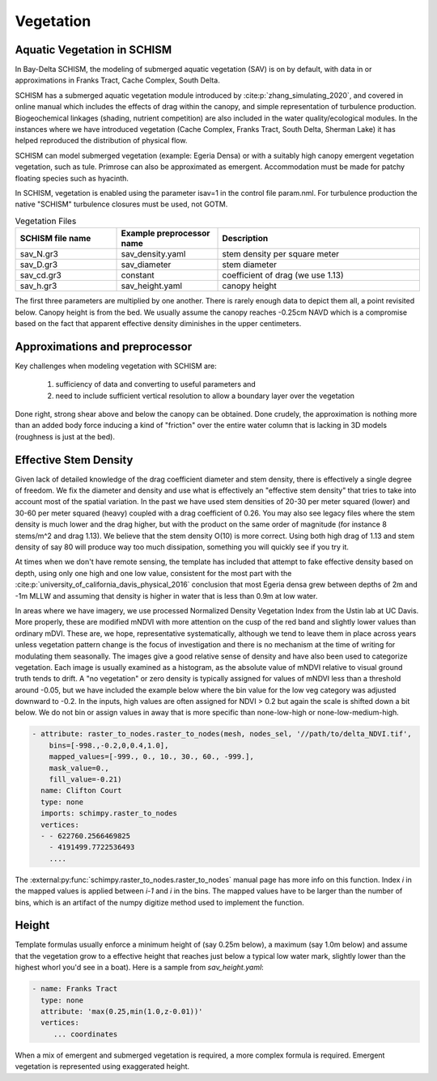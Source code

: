 

==========
Vegetation
==========

Aquatic Vegetation in SCHISM
^^^^^^^^^^^^^^^^^^^^^^^^^^^^
In Bay-Delta SCHISM, the modeling of submerged aquatic vegetation (SAV)
is on by default, with data in or approximations in 
Franks Tract, Cache Complex, South Delta.

SCHISM has a submerged aquatic vegetation module  introduced by :cite:p:`zhang_simulating_2020`, and covered in 
online manual which includes the effects of drag within the canopy, 
and simple representation of turbulence production. Biogeochemical linkages (shading, nutrient competition) are also included 
in the water quality/ecological modules. In the instances where we have introduced vegetation (Cache Complex, Franks Tract, South Delta, Sherman Lake)  it has helped reproduced the distribution of physical flow.

SCHISM can model submerged vegetation (example: Egeria Densa) or with a suitably high 
canopy emergent vegetation vegetation, such as tule. Primrose can also be 
approximated as emergent. Accommodation must be made for patchy floating species such 
as hyacinth.


In SCHISM, vegetation is enabled using the parameter isav=1 in the control file param.nml. For turbulence production
the native "SCHISM" turbulence closures must be used, not GOTM.

.. list-table:: Vegetation Files
   :widths: 25 25 50
   :header-rows: 1

   * - SCHISM file name
     - Example preprocessor name
     - Description
   * - sav_N.gr3
     - sav_density.yaml 
     - stem density per square meter
   * - sav_D.gr3
     - sav_diameter
     - stem diameter
   * - sav_cd.gr3
     - constant
     - coefficient of drag (we use 1.13)
   * - sav_h.gr3
     - sav_height.yaml
     - canopy height


The first three parameters are multiplied by one another. There is rarely enough data to depict them all, 
a point revisited below. Canopy height is from the bed. We usually assume the canopy reaches -0.25cm NAVD
which is a compromise based on the fact that apparent effective density diminishes in the upper centimeters.

Approximations and preprocessor
^^^^^^^^^^^^^^^^^^^^^^^^^^^^^^^

Key challenges when modeling vegetation with SCHISM are:

  #. sufficiency of data and converting to useful parameters and
  #. need to include sufficient vertical resolution to allow a boundary layer over the vegetation

Done right, strong shear above and below the canopy can be obtained. Done crudely, the approximation is nothing 
more than an added body force inducing a kind of "friction" over the entire water column that is lacking in
3D models (roughness is just at the bed).



Effective Stem Density
^^^^^^^^^^^^^^^^^^^^^^

Given lack of detailed knowledge of the drag coefficient diameter and stem density, there is effectively 
a single degree of freedom. We fix the diameter and density and use what is effectively an 
"effective stem density" that tries to take into account most of the spatial variation. In the past we have used
stem densities of 20-30 per meter squared (lower) and 30-60 per meter squared (heavy) coupled with a drag
coefficient of 0.26. You may also see legacy files where the stem density is much lower and the drag higher, but
with the product on the same order of magnitude (for instance 8 stems/m^2 and drag 1.13). We believe that 
the stem density O(10) is more correct. Using both high drag of 1.13 and stem density of say 80 will produce
way too much dissipation, something you will quickly see if you try it.

At times when we don't have remote sensing, the template has included that attempt to fake effective density 
based on depth, using only one high and one low value, consistent for the most part with the :cite:p:`university_of_california_davis_physical_2016` 
conclusion that most Egeria densa grew between depths of 2m and -1m MLLW and assuming that density is higher in water that
is less than 0.9m at low water. 
 
In areas where we have imagery, we use processed Normalized Density Vegetation Index from the Ustin lab at UC Davis. 
More properly, these are modified mNDVI with more attention on the cusp of the red band and slightly lower values than
ordinary mDVI. These are, we hope, representative systematically, although we tend to leave them in place across years unless 
vegetation pattern change is the focus of investigation and there is no mechanism at the time of writing for modulating
them seasonally. The images give a good relative sense of density and have also been used to categorize vegetation. 
Each image is usually examined as a histogram, as the absolute
value of mNDVI relative to visual ground truth tends to drift. A "no vegetation" or zero density is typically assigned for
values of mNDVI less than a threshold around -0.05, but we have included the example below where the bin value for the low veg
category was adjusted downward to -0.2. In the inputs, high values are often assigned for NDVI > 0.2 but again 
the scale is shifted down a bit below. We do not bin or assign values in away that is more specific than none-low-high or none-low-medium-high.


.. code-block:: console

    - attribute: raster_to_nodes.raster_to_nodes(mesh, nodes_sel, '//path/to/delta_NDVI.tif',
        bins=[-998.,-0.2,0,0.4,1.0], 
        mapped_values=[-999., 0., 10., 30., 60., -999.],
        mask_value=0.,
        fill_value=-0.21)
      name: Clifton Court
      type: none
      imports: schimpy.raster_to_nodes   
      vertices:
      - - 622760.2566469825
        - 4191499.7722536493
        ....
        
The :external:py:func:`schimpy.raster_to_nodes.raster_to_nodes` manual page has more info on this function. Index `i` in the 
mapped values is applied between `i-1` and `i` in the bins. The mapped values have to be larger than the number of bins,
which is an artifact of the numpy digitize method used to implement the function.
 
Height 
^^^^^^

Template formulas usually enforce a minimum height of (say 0.25m below), 
a maximum (say 1.0m below) and assume that the vegetation grow to a effective height that reaches just 
below a typical low water mark, slightly lower than the highest whorl you'd see in a boat). 
Here is a sample from `sav_height.yaml`:

.. code-block:: console

   - name: Franks Tract
     type: none
     attribute: 'max(0.25,min(1.0,z-0.01))'
     vertices:
        ... coordinates

When a mix of emergent and submerged vegetation is required, a more complex formula is required. Emergent
vegetation is represented using exaggerated height.









